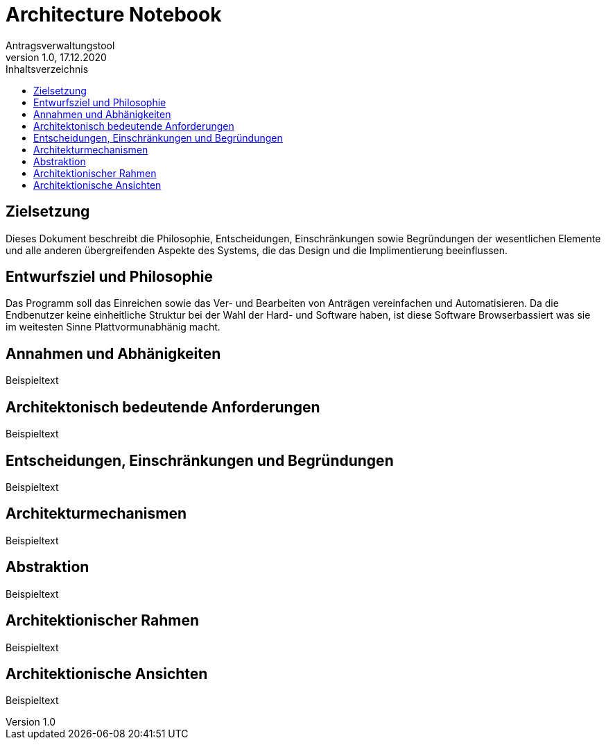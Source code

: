 = Architecture Notebook
Antragsverwaltungstool 
v1.0, 17.12.2020
:toc:
:toc-title: Inhaltsverzeichnis

== Zielsetzung
Dieses Dokument beschreibt die Philosophie, Entscheidungen, Einschränkungen sowie Begründungen der wesentlichen Elemente und alle anderen übergreifenden Aspekte des Systems, die das Design und die Implimentierung beeinflussen.

== Entwurfsziel und Philosophie 
Das Programm soll das Einreichen sowie das Ver- und Bearbeiten von Anträgen vereinfachen und Automatisieren. Da die Endbenutzer keine einheitliche Struktur bei der Wahl der Hard- und Software haben, ist diese Software Browserbassiert was sie im weitesten Sinne Plattvormunabhänig macht.

== Annahmen und Abhänigkeiten
Beispieltext

== Architektonisch bedeutende Anforderungen
Beispieltext

== Entscheidungen, Einschränkungen und Begründungen
Beispieltext

== Architekturmechanismen
Beispieltext

== Abstraktion
Beispieltext

== Architektionischer Rahmen
Beispieltext

== Architektionische Ansichten
Beispieltext 
